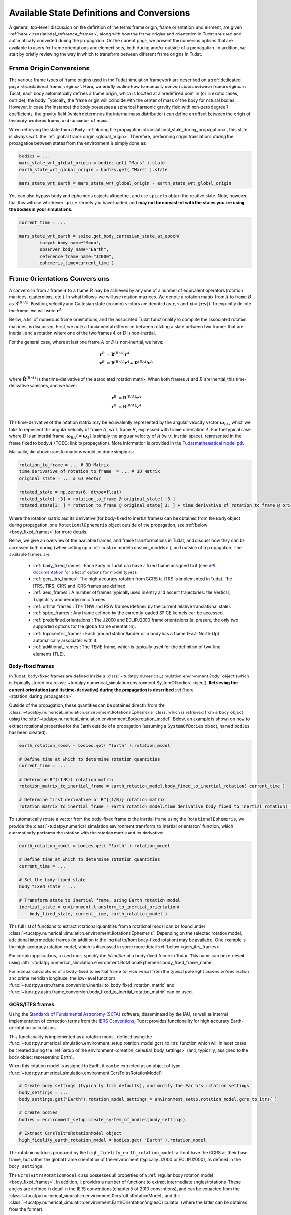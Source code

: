 .. _manual_state_definitions:

===========================================
Available State Definitions and Conversions
===========================================

A general, top-level, discussion on the definition of the terms frame origin, frame orientation, and element, are given
:ref:`here <translational_reference_frames>`, along with how the frame origins and orientation in Tudat are used and automatically converted
during the propagation. On the current page, we present the numerous options that are available to users for frame orientations and element sets,
both during and/or outside of a propagation. In addition, we start by briefly reviewing the way in which to transform between
different frame origins in Tudat.

Frame Origin Conversions
========================

The various frame types of frame origins used in the Tudat simulation framework are described on a :ref:`dedicated page <translational_frame_origins>`.
Here, we briefly outline how to manually convert states between frame origins. In Tudat, each body automatically defines a frame origin,
which is located at a predefined point in (or in exotic cases, outside), the body. Typically, the frame origin will coincide with the
center of mass of the body for natural bodies. However, in case (for instance) the body possesses a spherical harmonic gravity field
with non-zero degree 1 coefficients, the gravity field (which determines the internal mass distribution) can define an offset between
the origin of the body-centered frame, and its center-of-mass.

When retrieving the state from a ``Body`` :ref:`during the propagation <translational_state_during_propagation>`, this state is
*always* w.r.t. the :ref:`global frame origin <global_origin>`. Therefore, performing origin translations *during* the propagation
between states from the environment is simply done as:

.. code-block:: python

        bodies = ...
        mars_state_wrt_global_origin = bodies.get( "Mars" ).state
        earth_state_wrt_global_origin = bodies.get( "Mars" ).state

        mars_state_wrt_earth = mars_state_wrt_global_origin - earth_state_wrt_global_origin

You can also bypass body and ephemeris objects altogether, and use ``spice`` to obtain the relative state.
Note, however, that this will use whichever ``spice`` kernels you have loaded, and **may not be consistent with the states
you are using the bodies in your simulations.**

.. dropdown:: Required
	:color: muted

	.. literalinclude:: /_src_snippets/simulation/environment_setup/req_create_bodies.py
		:language: python

.. code-block:: python

        current_time = ...

        mars_state_wrt_earth = spice.get_body_cartesian_state_at_epoch(
                target_body_name="Moon",
                observer_body_name="Earth",
                reference_frame_name="J2000",
                ephemeris_time=current_time )


.. _frame_orientations:

Frame Orientations Conversions
==============================

A conversion from a frame :math:`A` to a frame :math:`B` may be achieved by any one of a number of equivalent operators (rotation matrices, quaternions, etc.).
In what follows, we will use rotation matrices. We denote a rotation matrix from :math:`A` to frame :math:`B` as :math:`\mathbf{R}^{(B/A)}`.
Position, velocity and Cartesian state (column) vectors are denoted as :math:`\mathbf{r}`, :math:`\mathbf{v}` and :math:`\mathbf{x}(=[\mathbf{r};\mathbf{v}])`.
To explicitly denote the frame, we will write :math:`\mathbf{r}^{A}`.

Below, a list of numerous frame orientations, and the associated Tudat functionality to compute the associated rotation matrices, is discussed.
First, we note a fundamental difference between rotating a state between two frames that are inertial, and a rotation where one of the two frames
:math:`A` or :math:`B` is non-inertial.

For the general case, where at last one frame :math:`A` or :math:`B` is non-inertial, we have:

.. math::

 \mathbf{r}^{B}&=\mathbf{R}^{(B/A)}\mathbf{r}^{A}\\
 \mathbf{v}^{B}&=\dot{\mathbf{R}}^{(B/A)}\mathbf{r}^{A} + \mathbf{R}^{(B/A)}\mathbf{v}^{A}\\

where :math:`\dot{\mathbf{R}}^{(B/A)}` is the time-derivative of the associated rotation matrix. When both frames :math:`A` and :math:`B` are inertial,
this time-derivative vanishes, and we have:

.. math::

 \mathbf{r}^{B}&=\mathbf{R}^{(B/A)}\mathbf{r}^{A}\\
 \mathbf{v}^{B}&=\mathbf{R}^{(B/A)}\mathbf{v}^{A}\\

The time-derivative of the rotation matrix may be equivalently represented by the angular velocity vector :math:`\boldsymbol{\omega}_{BA}`,
which we take to represent the angular velocity of frame :math:`A`, w.r.t. frame :math:`B`, expressed with frame orientation :math:`A`.
For the typical case where :math:`B` is an inertial frame, :math:`\boldsymbol{\omega}_{BA}(=\boldsymbol{\omega}_{A})` is simply the angular
velocity of :math:`A` (w.r.t. inertial space), represented in the frame fixed to body :math:`A` (TODO: link to propagation).
More information is provided in the `Tudat mathematical model pdf <https://github.com/tudat-team/tudat-space/raw/master/Tudat_mathematical_model_definition.pdf>`_.

Manually, the above transformations would be done simply as:

.. code-block:: python

        rotation_to_frame = ... # 3D Matrix
        time_derivative_of_rotation_to_frame  = ... # 3D Matrix
        original_state = ... # 6D Vector

        rotated_state = np.zeros(6, dtype=float)
        rotated_state[ :3] = rotation_to_frame @ original_state[ :3 ]
        rotated_state[3: ] = rotation_to_frame @ original_state[ 3: ] + time_derivative_of_rotation_to_frame @ original_state[ :3 ]

Where the rotation matrix and its derivative (for body-fixed to inertial frames) can be obtained from the ``Body`` object during propagation, or a ``RotationalEphemeris``
object outside of the propagation, see :ref:`below <body_fixed_frames>` for more details.

Below, we give an overview of the available frames, and frame transformations in Tudat, and discuss how they can be accessed both during
(when setting up a :ref:`custom model <custom_models>`), and outside of a propagation. The available frames are:

  * :ref:`body_fixed_frames`: Each ``Body`` in Tudat can have a fixed frame assigned to it (see `API documentation <https://py.api.tudat.space/en/latest/rotation_model.html#functions>`_ for a list of options for model types).
  * :ref:`gcrs_itrs_frames`: The high-accuracy rotation from GCRS to ITRS is implemented in Tudat. The ITRS, TIRS, CIRS and ICRS frames are defined.
  * :ref:`aero_frames`: A number of frames typically used in entry and ascent trajectories: the Vertical, Trajectory and Aerodynamic frames.
  * :ref:`orbital_frames`: The TNW and RSW frames (defined by the current relative translational state).
  * :ref:`spice_frames`: Any frame defined by the currently loaded SPICE kernels can be accessed.
  * :ref:`predefined_orientations`: The J2000 and ECLIPJ2000 frame orientations (at present, the only two supported options for the global frame orientation).
  * :ref:`topocentric_frames`: Each ground station/lander on a body has a frame (East-North-Up) automatically associated with it.
  * :ref:`additional_frames`: The TEME frame, which is typically used for the definition of two-line elements (TLE).

.. _body_fixed_frames:

Body-fixed frames
-----------------

In Tudat, body-fixed frames are defined inside a :class:`~tudatpy.numerical_simulation.environment.Body` object (which is typically
stored in a :class:`~tudatpy.numerical_simulation.environment.SystemOfBodies` object). **Retrieving the current orientation (and its time-derivative)
during the propagation is described** :ref:`here <rotation_during_propagation>`.

Outside of the propagation, these quantities can be obtained
directly from the :class:`~tudatpy.numerical_simulation.environment.RotationalEphemeris` class, which is retrieved from a ``Body`` object using the
:attr:`~tudatpy.numerical_simulation.environment.Body.rotation_model`. Below, an example is shown on how to extract rotational properties
for the Earth outside of a propagation (assuming a ``SystemOfBodies`` object, named ``bodies`` has been created):

.. code-block:: python

        earth_rotation_model = bodies.get( "Earth" ).rotation_model

        # Define time at which to determine rotation quantities
        current_time = ...

        # Determine R^{(I/B)} rotation matrix
        rotation_matrix_to_inertial_frame = earth_rotation_model.body_fixed_to_inertial_rotation( current_time )

        # Determine first derivative of R^{(I/B)} rotation matrix
        rotation_matrix_to_inertial_frame = earth_rotation_model.time_derivative_body_fixed_to_inertial_rotation( current_time )

To automatically rotate a vector from the body-fixed frame to the inertial frame using the ``RotationalEphemeris``, we provide the
:class:`~tudatpy.numerical_simulation.environment.transform_to_inertial_orientation` function, which automatically
performs the rotation with the rotation matrix and its derivative:

.. dropdown:: Required
	:color: muted

	.. code-block:: python
		
		from tudatpy.numerical_simulation import environment

.. code-block:: python

        earth_rotation_model = bodies.get( "Earth" ).rotation_model

        # Define time at which to determine rotation quantities
        current_time = ...

        # Set the body-fixed state
        body_fixed_state = ...

        # Transform state to inertial frame, using Earth rotation model
        inertial_state = environment.transform_to_inertial_orientation(
            body_fixed_state, current_time, earth_rotation_model )


The full list of functions to extract rotational quantities from a rotational model can be found under
:class:`~tudatpy.numerical_simulation.environment.RotationalEphemeris`. Depending on the selected rotation model,
additional intermediate frames (in addition to the inertial to/from body-fixed rotation) may be available. One example is the
high-accuracy rotation model, which is discussed in some more detail :ref:`below <gcrs_itrs_frames>`.

For certain applications, a used must specify the *identifier* of a body-fixed frame in Tudat. This name can be retrieved using
:attr:`~tudatpy.numerical_simulation.environment.RotationalEphemeris.body_fixed_frame_name`.

For manual calculations of a body-fixed to inertial frame (or vice versa) from the typical pole right ascension/declination and prime meridian
longitude, the low-level functions :func:`~tudatpy.astro.frame_conversion.inertial_to_body_fixed_rotation_matrix` and
:func:`~tudatpy.astro.frame_conversion.body_fixed_to_inertial_rotation_matrix` can be used.

.. _gcrs_itrs_frames:

GCRS/ITRS frames
----------------

Using the `Standards of Fundamental Astronomy (SOFA) <https://www.iausofa.org/>`_ software, disseminated by the IAU, as well as
internal implementation of correction terms from the `IERS Conventions <https://iers-conventions.obspm.fr/content/tn36.pdf>`_, Tudat
provides functionality for high-accuracy Earth-orientation calculations.

This functionality is implemented as a rotation model, defined using the
:func:`~tudatpy.numerical_simulation.environment_setup.rotation_model.gcrs_to_itrs` function
which will in most cases be created during the :ref:`setup of the environment <creation_celestial_body_settings>`
(and, typically, assigned to the body object representing Earth).

When this rotation model is assigned to Earth, it can be extracted as an object of type :func:`~tudatpy.numerical_simulation.environment.GcrsToItrsRotationModel`:

.. code-block:: python

        # Create body settings (typically from defaults), and modify the Earth's rotation settings
        body_settings = ...
        body_settings.get("Earth").rotation_model_settings = environment_setup.rotation_model.gcrs_to_itrs( )

        # Create bodies
        bodies = environment_setup.create_system_of_bodies(body_settings)

        # Extract GcrsToItrsRotationModel object
        high_fidelity_earth_rotation_model = bodies.get( "Earth" ).rotation_model

The rotation matrices produced by the ``high_fidelity_earth_rotation_model`` will not have the GCRS as their base frame,
but rather the global frame orientation of the environment (typically J2000 or ECLIPJ2000), as defined in the ``body_settings``.

The ``GcrsToItrsRotationModel`` class possesses all properties of a :ref:`regular body rotation model <body_fixed_frames>`.
In addition, it provides a number of functions to extract intermediate angles/rotations. These angles are defined in detail in the IERS
conventions (chapter 5 of 2010 conventions), and can be extracted from the :class:`~tudatpy.numerical_simulation.environment.GcrsToItrsRotationModel`,
and the :class:`~tudatpy.numerical_simulation.environment.EarthOrientationAnglesCalculator` (where the latter can be obtained from the
former).

.. _aero_frames:

Aerodynamic/vehicle frames
--------------------------

Typically in, but not exclusively to, the calculation of aerodynamic quantities and ascent trajectories, a number of intermediate frames
are used, which link the inertial frame to the body-fixed frame of the vehicle. Identifiers for these frames are defined in the
:class:`~tudatpy.numerical_simulation.environment.AerodynamicsReferenceFrames` enumeration. They are listed here for completeness:

- Inertial frame (corresponding exactly to the global frame orientation of the environment)
- Central-body-fixed frame (corresponding exactly to the :ref:`body-fixed frame <body_fixed_frames>` of the central body)
- Vertical frame
- Trajectory frame
- Aerodynamic frame
- Vehicle body-fixed frame (corresponding exactly to the :ref:`body-fixed frame <body_fixed_frames>` of the central body)

For the mathematical model definition (and graphical representation), we refer the reader to `Mooij (1994) <https://repository.tudelft.nl/islandora/object/uuid:e5fce5a0-7bce-4d8e-8249-e23293edbb55/datastream/OBJ/download>`_.

The rotation matrix between any two of these frames, as well the angles that define these rotations, can be determined **during the propagation**
using the :class:`~tudatpy.numerical_simulation.environment.AerodynamicAngleCalculator` class, as described :ref:`here <flight_conditions_during_propagation>`.

To save these rotation matrices **during** the propagation, and then inspect them **after** the propagation, the
:ref:`dependent variable <dependent_variables>` :func:`~tudatpy.numerical_simulation.propagation_setup.dependent_variable.intermediate_aerodynamic_rotation_matrix_variable`
can be used. The constituent angles that define this rotation can be saved using the :func:`~tudatpy.numerical_simulation.propagation_setup.dependent_variable.latitude`,
:func:`~tudatpy.numerical_simulation.propagation_setup.dependent_variable.longitude`, :func:`~tudatpy.numerical_simulation.propagation_setup.dependent_variable.heading_angle`,
:func:`~tudatpy.numerical_simulation.propagation_setup.dependent_variable.flight_path_angle`, :func:`~tudatpy.numerical_simulation.propagation_setup.dependent_variable.angle_of_attack`,
:func:`~tudatpy.numerical_simulation.propagation_setup.dependent_variable.sideslip_angle` and :func:`~tudatpy.numerical_simulation.propagation_setup.dependent_variable.bank_angle` functions.

At present, the functionality to compute these matrices/angles *outside* of the propagation is not exposed to Python. Please contact the development team if you require this functionality.

.. _orbital_frames:

Orbital frames
--------------

To represent the state of a body orbiting a central body, it can often be convenient to align one of the axes with the position or velocity
vector w.r.t. this central body, and another axis perpendicular to its instantaneous orbital plane.
For this purpose, the following frames and rotation functions are defined:

* TNW frame: See :func:`~tudatpy.astro.frame_conversion.inertial_to_tnw_rotation_matrix` and :func:`~tudatpy.astro.frame_conversion.tnw_to_inertial_rotation_matrix` for usage and definition.
* RSW frame: See :func:`~tudatpy.astro.frame_conversion.inertial_to_rsw_rotation_matrix` and :func:`~tudatpy.astro.frame_conversion.rsw_to_inertial_rotation_matrix` for usage and definition.

The input to both functions is the current state of a body w.r.t. a central body, expressed in an inertial frame. For these
specific functions, it is *not relevant* which specific inertial frame this is. Note that, even though the RSW and TNW frames that are associated
with a body both change in time (as the vehicle's relative state w.r.t. the central body changes), each relative state defines a *separate*
TNW and RSW frame. As such a given TNW and RSW frame are considered to be inertial.

.. _spice_frames:

SPICE-defined frames
--------------------

The :ref:`default rotation models <default_rotation_models>` in Tudat make extensive use of the SPICE toolbox [Acton1996]_.
A user may directly access the functionality of extracting rotations in SPICE. For any frame identifiers for which SPICE kernels are loaded, the function
:func:`~tudatpy.interface.spice.compute_rotation_matrix_derivative_between_frames` may be used to determine the rotation matrix between them.
The derivative of the rotation matrix may be determined from :func:`~tudatpy.interface.spice.compute_rotation_matrix_derivative_between_frames`.

Similarly, a rotation model may be created and assigned to a body that automatically extracts the rotation from SPICE, using the
:func:`~tudatpy.numerical_simulation.environment_setup.rotation_model.spice` rotation mode setting (as is done by default for most bodies).

The typical body-fixed frames for solar system bodies are denoted in SPICE as ``IAU_XXXX`` for body ``XXXX``.
For instance, the default body-fixed frame of Mars is denoted ``IAU_Mars``.

.. _predefined_orientations:

Predefined inertial frames
--------------------------

Through SPICE, the following two inertial reference frame orientations are defined by definition:

* ``J2000``: Right-handed inertial frame which has :math:`x`-axis towards vernal equinox, and the :math:`z`-axis aligned
  with Earth’s rotation axis as it was at the J2000 epoch. We stress that this frame is inertial, and its
  :math:`z`-axis direction does *not* move with the Earth's rotation axis. (Note that this frame is *almost* identical
  to the :ref:`GCRS frame <gcrs_itrs_frames>`, with a small frame bias between the two,
  see for instance section 2.5 of `this document <https://www.iausofa.org/2013_1202_F/sofa/sofa_pn.pdf>`_)
* ``ECLIPJ2000``: Right-handed inertial frame which has :math:`x`-axis towards vernal equinox, and the :math:`z`-axis
  perpendicular to the ecliptic, at the J2000 epoch.

The J2000 and ECLIPJ2000 frame names can be used for the base or target frames in any of the :ref:`SPICE rotation functions<spice_frames>`.

.. _topocentric_frames:

Station topocentric frames
--------------------------

Each :class:`~tudatpy.numerical_simulation.environment.GroundStation` which is placed on a body automatically has a topocentric
frame assigned to it. The rotation matrix from body-fixed to topocentric frame can be extracted as follows:

.. code-block:: python

        # Extract station, and object storing its state
        delft_station = bodies.get( "Earth" ).get_ground_station( "DopTrack" )
        delft_station_state = station.station_state

        # Extract rotation from Earth-fixed to station topocentric frame.
        rotation_earth_fixed_to_delft_topocentric = delft_station_state.rotation_matrix_body_fixed_to_topocentric

The rotation matrix is stored in a :class:`~tudatpy.numerical_simulation.environment.GroundStationState` object (which is obtained
in the second code line above for the specific station), and the :attr:`~tudatpy.numerical_simulation.environment.GroundStationState.rotation_matrix_body_fixed_to_topocentric`
returns the required rotation matrix. The axes of the topocentric frame are defined such that the x-axis is in East direction, the z-direction is upwards, perpendicular to
the body's surface sphere (typically: sphere or flattened sphere). The y-axis completes the frame, and is in northern direction.
For more details see the API docs entries for this function.

.. _additional_frames:

Additional frames
-----------------

A number of other frames are defined in Tudat, which can be used either during or outside of a propagation

**TEME frame**



Element Types
======================

Translational
-------------

Depending on your application, you will be using any of a number of translational state (position and velocity) representations.
In Tudat, conversions involving the following state representations are available:

- Cartesian elements.
- Keplerian elements.
- Spherical-orbital elements.
- Modified Equinoctial elements.
- Unified State Model elements.

For each of these element types, conversions to/from Cartesian elements are available. Converting between two element types,
where neither is Cartesian, will typically involve first transforming to Cartesian elements, and then transforming to your output
state type. For a number of combinations of state types, a direct conversion is available.

TODO: introduce element index enums

Note that most, but not all, of these types of elements can also be used for the definition of a
:ref:`translational state propagator <processed_propagated_states>`,
where these elements are numerically propagated (instead of the typical Cartesian elements of the Cowell propagator). By definition,
each element set that can be propagated has conversion functions available in Tudat, but not necessarily vice versa.

Kepler elements
^^^^^^^^^^^^^^^

The Kepler elements are the standard orbital elements used in classical celestial mechanics, and are represented as a size 6 vector in Tudat.
The meaning of each of the six entries is given in the `API docs <https://py.api.tudat.space/en/latest/element_conversion.html#notes>`_.
In this list you can see something peculiar: both the semi-major axis index and semi-latus rectum index are defined as index 0.
The latter option is only applicable when the orbit is parabolic (when the eccentricity is 1.0). That is, if the orbit is parabolic,
element 0 does not represent the semi-major axis (as it is not defined) but the semi-latus rectum.
Converting to/from Cartesian state is done using the :func:`~tudatpy.astro.element_conversion.cartesian_to_keplerian` and
:func:`~tudatpy.astro.element_conversion.keplerian_to_cartesian` functions, and requires the gravitational parameter of the body
w.r.t. which the Keplerian elements are defined, in addition to the state itself.

Often, these functions will be used in conjunction with numerical propagation, where the properties of bodies are stored in an
object of type :class:`~tudatpy.numerical_simulation.environment.SystemOfBodies`

.. dropdown:: Required
	:color: muted

	.. code-block:: python

		import tudatpy.astro.element_conversion as conversion

.. code-block:: python

   cartesian_state = ...

   central_body = 'Earth'
   central_body_gravitational_parameter = bodies.get( central_body ).gravitational_parameter
   keplerian_state = conversion.cartesian_to_keplerian( cartesian_state, central_body_gravitational_parameter )

In the above examples, it is crucial to be aware that the Cartesian and Keplerian elements are the representation
of a state in the same **frame**. That is, if the ``cartesian_state`` in the first example is in the `ECLIPJ2000` frame orientation,
with the Earth as frame origin, the ``keplerian_state`` will also be defined w.r.t. the axes of this frame.
As a result, the inclination (for example) will be measured w.r.t. the x-y plane of the `ECLIPJ2000`  frame, **not** w.r.t. the Earth's equator.

.. note::
   A Keplerian state cannot be computed w.r.t. the Solar System Barycenter (SSB), as it does not possess a gravitational parameter.

In the definition of the state elements, you will notice that element 5 is the *true* anomaly, not the *eccentric* or
*mean* anomaly. Tudat also contains functions to convert to these alternative anomalies. The various available functions
are found in our :doc:`API docs <element_conversion>`.

As an example, converting from true to eccentric anomaly is done as follows:

.. code-block:: python

	true_anomaly = ...
	eccentricity = ...
	eccentric_anomaly = conversion.true_to_eccentric_anomaly( true_anomaly, eccentricity )

or directly from the orbital elements:

.. code-block:: python

	keplerian_state = ...
	eccentric_anomaly = conversion.true_to_eccentric_anomaly( keplerian_state( true_anomaly_index ), keplerian_state( eccentricity_index ) )


Note that this function automatically identifies whether the orbit is elliptical or hyperbolic, and computes the associated eccentric anomaly.
Similarly, Tudat contains functions to convert from eccentric to mean anomaly (automatically checking whether the orbit is elliptical or hyperbolic):

.. code-block:: python

	true_anomaly = ...
	eccentricity = ...

	eccentric_anomaly = conversion.true_to_eccentric_anomaly( true_anomaly, eccentricity )
	mean_anomaly = conversion.eccentric_to_mean_anomaly( eccentric_anomaly, eccentricity )

The conversion from mean to eccentric anomaly involves the solution of an implicit algebraic equation (Kepler's equation), for which a root finder is used.
Root finders are discussed in more detail here (TODO: insert link). Tudat has a default root finder, and default selection for
initial guess of the root-finding implemented see :func:`~tudatpy.astro.element_conversion.mean_to_eccentric_anomaly`.
However, in some cases you may want to specify your own initial guess for the eccentric anomaly, and/or your own root finder.
You can do this as follows:

.. code-block:: python

	mean_anomaly = ...
	eccentricity = ...
	initial_guess = ...
	root_finder = ...

	eccentric_anomaly = conversion.mean_to_eccentric_anomaly(
		eccentricity = eccentricity,
		mean_anomaly = mean_anomaly,
		use_default_initial_guess = False, #Optional; set to False to use optional user-defined initial guess
		non_default_initial_guess = initial_guess, #optional
		root_finder = root_finder #optional
		)

The above function can be used with only the eccentricity and mean anomaly inputs, in which case the defaults are used for the
initial guess and root finders.

Spherical-orbital Elements
^^^^^^^^^^^^^^^^^^^^^^^^^^

The spherical elements are typically used to denote the conditions in atmospheric flight. In most applications, they will be used to denote the state in a body-fixed frame. The details of the physical meaning of the elements is discussed here. The element indices in Tudat are the following:

.. list-table:: Spherical-orbital Elements Indices.
	:widths: 50 50
	:header-rows: 1

	* - Column Indices
	  - Spherical-orbital Elements
	* - 0
	  - Radius
	* - 1
	  - Latitude
	* - 2
	  - Longitude
	* - 3
	  - Speed
	* - 4
	  - Flight Path Angle
	* - 5
	  - Heading Angle

The spherical elements consist of 6 entries, with no additional information required for the conversion to/from Cartesian elements. The conversion from Cartesian to spherical elements is performed as:

.. code-block:: python

	cartesian_state = ...

	spherical_state = conversion.cartesian_to_spherical( cartesian_state )

Similarly, the inverse operation is done as:

.. code-block:: python

	spherical_state = ...

	cartesian_state = conversion.spherical_to_cartesian( spherical_state )


Modified Equinoctial Elements
^^^^^^^^^^^^^^^^^^^^^^^^^^^^^

The modified equinoctial elements are typically used for orbits with eccentricities near 0 or 1 and/or inclinations near 0 or :math:`\pi`. The element indices in Tudat are the following:

.. list-table:: Modified Equinoctial Elements Indices.
	:widths: 50 50
	:header-rows: 1

	* - Column Indices
	  - Modified Equinoctial Elements
	* - 0
	  - Semi-parameter
	* - 1
	  - f-element
	* - 2
	  - g-element
	* - 3
	  - h-element
	* - 4
	  - k-element
	* - 5
	  - True Longitude

The modified equinoctial elements consists of 6 elements. The conversion to/from Cartesian elements requires the gravitational parameter of the body w.r.t. which the Modified Equinoctial elements are defined. The conversion from Cartesian elements is done using the :func:`~tudatpy.astro.element_conversion.cartesian_to_mee` function:

.. code-block:: python

	cartesian_state = ...
	central_body = ...
	central_body_gravitational_parameter = bodies.get( central_body ).gravitational_parameter

	modified_equinoctial_state = conversion.cartesian_to_mee( cartesian_state, central_body_gravitational_parameter )

The :func:`~tudatpy.astro.element_conversion.cartesian_to_mee` function computes the singularity-flipping element :math:`I` automatically using the :func:`~tudatpy.astro.element_conversion.flip_mee_singularity` function. Alternatively, the singularity-flipping element can be provided manually with the :func:`~tudatpy.astro.element_conversion.cartesian_to_mee_manual_singularity` function. 

Similarly, the inverse operation is done as:

.. code-block:: python

	modified_equinoctial_state = ...
	central_body = ...
	central_body_gravitational_parameter = bodies.get( central_body ).gravitational_parameter

	cartesian_state = conversion.mee_to_cartesian( modified_equinoctial_state, central_body_gravitational_parameter )


Unified State Model Elements
^^^^^^^^^^^^^^^^^^^^^^^^^^^^

Three different versions of the Unified State Model are present in Tudat. They differ based on the coordinates chosen to represent the rotation from local orbital to inertial frame, which can be expressed in quaternions (USM7), modified Rodrigues parameters (USM6) or exponential map (USMEM). The element indices are the following:

.. list-table:: Unified State Model indices with quaternions (USM7), modified Rodrigues parameters (USM6) or exponential map (USMEM).
	:widths: 25 25 25 25
	:header-rows: 1

	* - Column Indices
	  - USM7
	  - USM6
	  - USMEM
	* - 0
	  - C Hodograph
	  - C Hodograph
	  - C Hodograph
	* - 1
	  - Rf1 Hodograph
	  - Rf1 Hodograph
	  - Rf1 Hodograph
	* - 2
	  - Rf2 Hodograph
	  - Rf2 Hodograph
	  - Rf2 Hodograph
	* - 3
	  - :math:`\eta`
	  - :math:`\sigma_1`
	  - e1
	* - 4
	  - :math:`\epsilon_1`
	  - :math:`\sigma_2`
	  - e2
	* - 5
	  - :math:`\epsilon_2`
	  - :math:`\sigma_3`
	  - e3
	* - 6
	  - :math:`\epsilon_3`
	  - Shadow flag
	  - Shadow flag

Regardless of the rotational coordinates chosen, the Unified State Model elements consists of 7 elements. For each Unified State Model representation, conversion to and from Keplerian and Cartesian coordinates is implemented. As an example, the conversion from Keplerian elements for the USM7 elements is shown here:

.. code-block:: python

	keplerian_elements = ...
	central_body = ...
	central_body_gravitational_parameter = bodies.get( central_body ).gravitational_parameter

	unified_state_model_elements = conversion.keplerian_to_unified_state_model( keplerian_elements, central_body_gravitational_parameter )

Similarly, the inverse operation is done as:

.. code-block:: python

	unified_state_model_elements = ...
	central_body = ...
	central_body_gravitational_parameter = bodies.get( central_body ).gravitational_parameter

	keplerian_elements = conversion.unified_state_model_to_keplerian( keplerian_elements, central_body_gravitational_parameter )



Rotational
----------

In case you are also working with rotational motion, in Tudat the following representations for attitude/orientation are available:

- Quaternions.
- Modified Rodrigues parameters.
- Exponential map.

Transformation between these elements is done by passing through quaternions first (TODO: include link to rotational state propagation).
For rotational dynamics, the derivative can be expressed as either angular velocity, or time-derivative of the rotation matrix (see :ref:`above <frame_orientations>`).

Quaternions
^^^^^^^^^^^

As mentioned at the beginning of this chapter, quaternions are the default attitude representation in Tudat. Depending on the location in the Tudat framework, you will find a quaternion element expressed as either of the two types below:

**TODO-Dominic**

Modified Rodrigues Parameters
^^^^^^^^^^^^^^^^^^^^^^^^^^^^^

One of the other two supported attitude representations is the modified Rodrigues parameters (MRPs). The indices for MRPs are defined as follows:

.. list-table:: Modified Rodrigues Parameters Indices.
   :widths: 50 50
   :header-rows: 1

   * - Column Indices
     - Modified Rodrigues Parameter
   * - 0
     - :math:`\sigma` 1
   * - 1
     - :math:`\sigma` 2
   * - 2
     - :math:`\sigma` 3
   * - 3
     - Shadow flag


Transformation to and from quaternions is achieved with the functions :func:`~tudatpy.astro.element_conversion.modified_rodrigues_parameters_to_quaternions` and :func:`~tudatpy.astro.element_conversion.quaternions_to_modified_rodrigues_parameters`, respectively, where the only input is the attitude element (in vector format).

.. note::

	The last index is the flag that triggers the shadow modified Rodrigues parameters (SMRPs). Its use is introduced to avoid the singularity at :math:`\pm 2 \pi` radians. If its value is 0, then the elements are MRPs, whereas if it is 1, then they are SMRPs. The use of SMRPs results in slightly different equations of motion and transformations. The switch between MRPs and SMRPs occurs whenever the magnitude of the rotation represented by the MRP vector is larger than :math:`\pi`.


Exponential Map
^^^^^^^^^^^^^^^

The final attitude representations is the exponential map (EM). The indices for EM are defined as follows:

.. list-table:: Exponential Map Indices.
	:widths: 50 50
	:header-rows: 1

	* - Column Indices
	  - Exponential Map
	* - 0
	  - e1
	* - 1
	  - e2
	* - 2
	  - e3
	* - 3
	  - Shadow flag

and transformation to and from quaternions is achieved with the aid of the functions :func:`~tudatpy.astro.element_conversion.exponential_map_to_quaternions` and :func:`~tudatpy.astro.element_conversion..quaternions_to_exponential_map`, respectively. Also for these equations the only input is the attitude element (in vector format).


.. note:: 

	Similarly to MRPs, the exponential map elements also make use of the shadow flag. In this case, this flag signals whether the shadow exponential map (SEM) is in use. This flag is also introduces to avoid the singularity at :math:`\pm 2 \pi` radians, but interestingly, there is no difference between the equations of motion and transformations in terms of EM or SEM. In fact, they are only introduced to make sure that when converting from EM to quaternions, the resulting quaternion sign history is continuous. The switch between EM and SEM occurs whenever the magnitude of the rotation represented by the EM vector is larger than :math:`\pi`.

